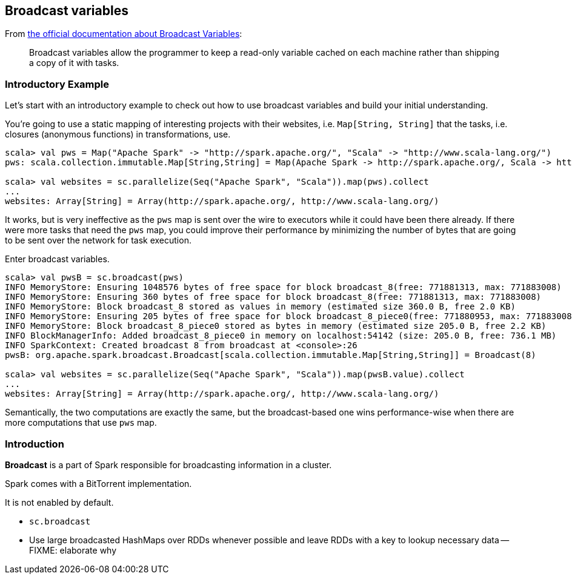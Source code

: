 == Broadcast variables

From http://spark.apache.org/docs/latest/programming-guide.html#broadcast-variables[the official documentation about Broadcast Variables]:

> Broadcast variables allow the programmer to keep a read-only variable cached on each machine rather than shipping a copy of it with tasks.

=== [[introductory-example]] Introductory Example

Let's start with an introductory example to check out how to use broadcast variables and build your initial understanding.

You're going to use a static mapping of interesting projects with their websites, i.e. `Map[String, String]` that the tasks, i.e. closures (anonymous functions) in transformations, use.

```
scala> val pws = Map("Apache Spark" -> "http://spark.apache.org/", "Scala" -> "http://www.scala-lang.org/")
pws: scala.collection.immutable.Map[String,String] = Map(Apache Spark -> http://spark.apache.org/, Scala -> http://www.scala-lang.org/)

scala> val websites = sc.parallelize(Seq("Apache Spark", "Scala")).map(pws).collect
...
websites: Array[String] = Array(http://spark.apache.org/, http://www.scala-lang.org/)
```

It works, but is very ineffective as the `pws` map is sent over the wire to executors while it could have been there already. If there were more tasks that need the `pws` map, you could improve their performance by minimizing the number of bytes that are going to be sent over the network for task execution.

Enter broadcast variables.

```
scala> val pwsB = sc.broadcast(pws)
INFO MemoryStore: Ensuring 1048576 bytes of free space for block broadcast_8(free: 771881313, max: 771883008)
INFO MemoryStore: Ensuring 360 bytes of free space for block broadcast_8(free: 771881313, max: 771883008)
INFO MemoryStore: Block broadcast_8 stored as values in memory (estimated size 360.0 B, free 2.0 KB)
INFO MemoryStore: Ensuring 205 bytes of free space for block broadcast_8_piece0(free: 771880953, max: 771883008)
INFO MemoryStore: Block broadcast_8_piece0 stored as bytes in memory (estimated size 205.0 B, free 2.2 KB)
INFO BlockManagerInfo: Added broadcast_8_piece0 in memory on localhost:54142 (size: 205.0 B, free: 736.1 MB)
INFO SparkContext: Created broadcast 8 from broadcast at <console>:26
pwsB: org.apache.spark.broadcast.Broadcast[scala.collection.immutable.Map[String,String]] = Broadcast(8)

scala> val websites = sc.parallelize(Seq("Apache Spark", "Scala")).map(pwsB.value).collect
...
websites: Array[String] = Array(http://spark.apache.org/, http://www.scala-lang.org/)
```

Semantically, the two computations are exactly the same, but the broadcast-based one wins performance-wise when there are more computations that use `pws` map.

=== [[introduction]] Introduction

*Broadcast* is a part of Spark responsible for broadcasting information in a cluster.

Spark comes with a BitTorrent implementation.

It is not enabled by default.

* `sc.broadcast`
* Use large broadcasted HashMaps over RDDs whenever possible and leave RDDs with a key to lookup necessary data -- FIXME: elaborate why
